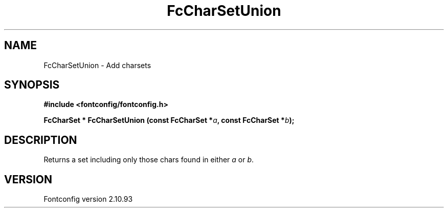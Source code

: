 .\" auto-generated by docbook2man-spec from docbook-utils package
.TH "FcCharSetUnion" "3" "20 5月 2013" "" ""
.SH NAME
FcCharSetUnion \- Add charsets
.SH SYNOPSIS
.nf
\fB#include <fontconfig/fontconfig.h>
.sp
FcCharSet * FcCharSetUnion (const FcCharSet *\fIa\fB, const FcCharSet *\fIb\fB);
.fi\fR
.SH "DESCRIPTION"
.PP
Returns a set including only those chars found in either \fIa\fR or \fIb\fR\&.
.SH "VERSION"
.PP
Fontconfig version 2.10.93

